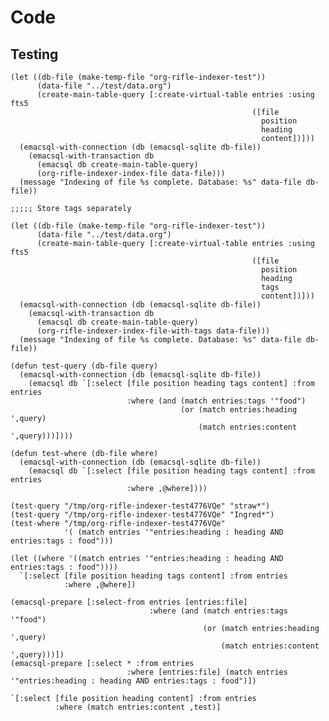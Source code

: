 * Code
** Testing

#+BEGIN_SRC elisp
  (let ((db-file (make-temp-file "org-rifle-indexer-test"))
        (data-file "../test/data.org")
        (create-main-table-query [:create-virtual-table entries :using fts5
                                                        ([file
                                                          position
                                                          heading
                                                          content])]))
    (emacsql-with-connection (db (emacsql-sqlite db-file))
      (emacsql-with-transaction db
        (emacsql db create-main-table-query)
        (org-rifle-indexer-index-file data-file)))
    (message "Indexing of file %s complete. Database: %s" data-file db-file))

  ;;;;; Store tags separately

  (let ((db-file (make-temp-file "org-rifle-indexer-test"))
        (data-file "../test/data.org")
        (create-main-table-query [:create-virtual-table entries :using fts5
                                                        ([file
                                                          position
                                                          heading
                                                          tags
                                                          content])]))
    (emacsql-with-connection (db (emacsql-sqlite db-file))
      (emacsql-with-transaction db
        (emacsql db create-main-table-query)
        (org-rifle-indexer-index-file-with-tags data-file)))
    (message "Indexing of file %s complete. Database: %s" data-file db-file))

  (defun test-query (db-file query)
    (emacsql-with-connection (db (emacsql-sqlite db-file))
      (emacsql db `[:select [file position heading tags content] :from entries
                            :where (and (match entries:tags '"food")
                                        (or (match entries:heading ',query)
                                            (match entries:content ',query)))])))

  (defun test-where (db-file where)
    (emacsql-with-connection (db (emacsql-sqlite db-file))
      (emacsql db `[:select [file position heading tags content] :from entries
                            :where ,@where])))

  (test-query "/tmp/org-rifle-indexer-test4776VQe" "straw*")
  (test-query "/tmp/org-rifle-indexer-test4776VQe" "Ingred*")
  (test-where "/tmp/org-rifle-indexer-test4776VQe"
              '( (match entries '"entries:heading : heading AND entries:tags : food")))

  (let ((where '((match entries '"entries:heading : heading AND entries:tags : food"))))
    `[:select [file position heading tags content] :from entries
              :where ,@where])

  (emacsql-prepare [:select-from entries [entries:file]
                                 :where (and (match entries:tags '"food")
                                             (or (match entries:heading ',query)
                                                 (match entries:content ',query)))])
  (emacsql-prepare [:select * :from entries
                            :where [entries:file] (match entries '"entries:heading : heading AND entries:tags : food")])

  `[:select [file position heading content] :from entries
            :where (match entries:content ,test)]
#+END_SRC
